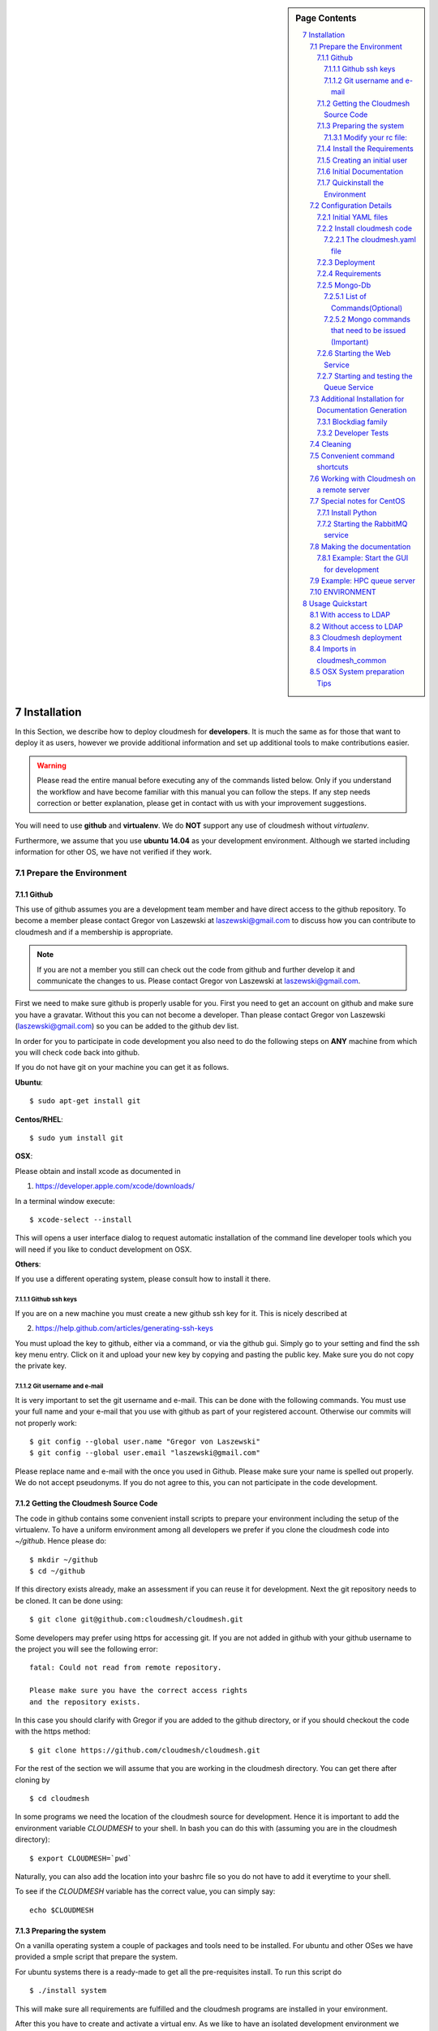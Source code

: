 .. sidebar:: Page Contents

   .. contents::
      :local:


.. sectnum::
   :start: 7

.. _s-instalation:
**********************************************************************
Installation
**********************************************************************

In this Section, we describe how to  deploy cloudmesh for
**developers**. It is much the same as for those that want to deploy
it as users, however we provide additional information and set up
additional tools to make contributions easier. 

.. warning::

   Please read the entire manual before executing any of the commands
   listed below. Only if you understand the workflow and have become
   familiar with this manual you can follow the steps. If any step
   needs correction or better explanation, please get in contact with
   us with your improvement suggestions.

You will need to use **github** and **virtualenv**. We do **NOT**
support any use of cloudmesh without `virtualenv`.

Furthermore, we assume that you use **ubuntu 14.04** as your
development environment. Although we started including information for
other OS, we have not verified if they work.


Prepare the Environment
===========================

Github
----------------------------------------------------------------------

This use of github assumes you are a development team member and have
direct access to the github repository. To become a member please
contact  Gregor von Laszewski at laszewski@gmail.com to discuss how
you can contribute to cloudmesh and if a membership is appropriate.

.. note::

   If you are not a member you still can check out the code from
   github and further develop it and communicate the changes to
   us. Please contact Gregor von Laszewski at laszewski@gmail.com.


First we need to make sure github is properly usable for you. First
you need to get an account on github and make sure you have a
gravatar. Without this you can not become a developer. Than please
contact Gregor von Laszewski (laszewski@gmail.com) so you can be added
to the github dev list.

In order for you to participate in code development you also need to
do the following steps on **ANY** machine from which you will
check code back into github. 

If you do not have git on your machine
you can get it as follows.

**Ubuntu**::

      $ sudo apt-get install git


**Centos/RHEL**::

       $ sudo yum install git


**OSX**:

Please obtain and install xcode as documented in 

1. https://developer.apple.com/xcode/downloads/

In a terminal window execute::
    
   $ xcode-select --install

This will opens a user interface dialog to request automatic
installation of the command line developer tools which you will need
if you like to conduct development on OSX. 


**Others**:

If you use a different operating system, please consult how to install
it there.


Github ssh keys
^^^^^^^^^^^^^^^^^^^^^^^^^^^^^^^^^^^^^^^^^^^^^^^^^^^^^^^^^^^^^^^^^^^^^^

If you are on a new machine you must create a new github ssh key for
it. This is nicely described at

2. https://help.github.com/articles/generating-ssh-keys

You must upload the key to github, either via a command, or via
the github gui. Simply go to your setting and find the ssh key menu
entry. Click on it and upload your new key by copying and pasting the
public key. Make sure you do not copy the private key. 


Git username and e-mail
^^^^^^^^^^^^^^^^^^^^^^^^^^^^^^^^^^^^^^^^^^^^^^^^^^^^^^^^^^^^^^^^^^^^^^

It is very important to set the git username and e-mail. This can be
done with the following commands. You must use your full name and your
e-mail that you use with github as part of your registered
account. Otherwise our commits will not properly work::

    $ git config --global user.name "Gregor von Laszewski"
    $ git config --global user.email "laszewski@gmail.com"

Please replace name and e-mail with the once you used in
Github. Please make sure your name is spelled out properly. We do not
accept pseudonyms. If you do not agree to this, you can not
participate in the code development.

Getting the Cloudmesh Source Code
----------------------------------------------------------------------

The code in github contains some convenient install scripts to prepare
your environment including the setup of the virtualenv. To have a
uniform environment among all developers we prefer if you clone the
cloudmesh code into `~/github`. Hence please do::

   $ mkdir ~/github
   $ cd ~/github

If this directory exists already, make an assessment if you can reuse it
for development.  Next the git repository needs to be cloned. It can
be done using::

    $ git clone git@github.com:cloudmesh/cloudmesh.git

Some developers may prefer using https for accessing git. If you are
not added in github with your github username to the project you will
see the following error::

  fatal: Could not read from remote repository.

  Please make sure you have the correct access rights
  and the repository exists.

In this case you should clarify with Gregor if you are added to the
github directory, or if you should checkout the code with the https
method::

    $ git clone https://github.com/cloudmesh/cloudmesh.git

For the rest of the section we will assume that you are working in the
cloudmesh directory. You can get there after cloning by ::
    
    $ cd cloudmesh

In some programs we need the location of the cloudmesh source for
development. Hence it is important to add the environment variable
`CLOUDMESH` to your shell. In bash you can do this with (assuming you
are in the cloudmesh directory)::

  $ export CLOUDMESH=`pwd`

Naturally, you can also add the location into your bashrc file so you
do not have to add it everytime to your shell.

To see if the `CLOUDMESH` variable has the correct value, you can
simply say::

  echo $CLOUDMESH

Preparing the system
----------------------------------------------------------------------

On a vanilla operating system a couple of packages and tools need to
be installed. For ubuntu and other OSes we have provided a smple
script that prepare the system.


For ubuntu systems there is a ready-made to get all the pre-requisites
install. To run this script do ::

    $ ./install system

This will make sure all requirements are fulfilled and the cloudmesh
programs are installed in your environment.

After this you have to create and activate a virtual env.  As we like
to have an isolated development environment we require that you use
virtualenv. For simplicity our virtual env will be placed in the home
directory under `~/ENV`. If you already have such a directory for
other projects, you can use another name. However, for the rest of the
manual we assume it is "ENV"

To create the virtual env in `~/ENV`, run the following command ::

  $ virtualenv  --no-site-packages ~/ENV

After installation of virtualenv, you can activate the virtual env
with the following command::

    $ source ~/ENV/bin/activate

Please note that you have to do this every time you open a terminal or
login. Since it is easy to forget to do it, we recommend that you activate 
the virtualenv in your .bash_profile.

If you ever need to deactivate the virtual env, you can run::

    $ deactivate

from within the active virtualenv shell.

    
Modify your rc file:
^^^^^^^^^^^^^^^^^^^^^^^^^^^^^^^^^^^^^^^^^^^^^^^^^^^^^^^^^^^^^^^^^^^^^^

.. note::

   Changing your rc files is optional, but may be useful if you do a
   lot of development and you for example tend to forget to activate
   the virtualenv.

Go to your home directory, log in and change your .bash_profile,
.bashrc, or .bash_login file (e.g. whatever works best for you). ON my
computer I added it to the .bash_profile which is a MAC OSX machine::

    $ echo "source ~/ENV/bin/activate" >> .bash_profile

On ubuntu, you can add it to::

  $ echo "source ~/ENV/bin/activate" >> .bashrc

If in doubt add it to both. It will be up to you to decide if you like
to go into virtual env at login time. If you do it this way you do not
forget. You can also add a ``cd`` command so that you go into the
working directory immediately after you login. For example when you
check out cloudmesh to ~/github/cloudmesh you can add::

   cd ~/github/cloudmesh

So you jump into your working directory after you start a new
terminal, which is quite handy. Alternatively, you may want to set an
alias such as::

   alias dev="cd ~/github/cloudmesh"

This way if you type dev you cd into the development directory

Install the Requirements
----------------------------------------------------------------------

.. warning::

  Please remember to activate your virtualenv. Out of caution do not
  proceed or execute this command in your system environment.

In addition to the system packages we will now install into the
virtual env a number of python packages::

  ./install requirements

Creating an initial user
----------------------------------------------------------------------

To create the initial user and cloudmesh yaml files you can use the
command::

  ./install new

From this point on you should be able to create the user manual
locally. IF this does not work you may have some error on your system
and you may carefully revisit the above instruction and locate the
error.



Initial Documentation
----------------------------------------------------------------------

An initial set of documentation can now be created with the command::

  fab doc.html


.. note::

   If this does not yet work you can do ::

      make sphinx

The documentation is located in::

  doc/build/html/index.html

please use your browser to open it. If you just run on ubuntu server,
you also need to install the ubuntu-desktop::

   sudo apt-get install ubuntu-desktop


Quickinstall the Environment
----------------------------------------------------------------------

We do not recommend that you conduct this quickinstall, but it may
provide you with a rough overview of the previous steps::

  git config --global user.name "yourname"
  git config --global user.email "youremail@example.com"

  git clone git@github.com:cloudmesh/cloudmesh.git
  cd cloudmesh
  ./install system
  virtualenv ~/ENV
  . ~/ENV/bin/activate
  ./install requirements
  ./install new
  fab doc.htnl

Please remember to use the ./ infront of the install as there could be
other install commands in your $PATH.

Configuration Details
======================================================================

Initial YAML files
----------------------------------------------------------------------

You will need a number of yaml files. Samples can be found in the etc/
source directory.  More elaborate examples can be obtained from Gregor
for the personnel that work directly with him on FutureGrid.

As we asume you have initially no yaml files, you can create a default
set with the command::

  ./install new

This will create a ~/.futuregrid directory in which you can find and
modify the yaml files. Important is that you modify the file called
``me.yaml``

You find the values for the clouds from your cloud provider. Simply
add them and fill out your user information and you should be done.

.. note::

   When editing YAML files we strongly recommend that you use an
   editor with YAML support. YAML syntax is not complicated but is
   sensitive to proper indentation, and it is very helpful to have an
   editor that will assist with proper formatting.

This has to be done only once, but you must make sure you keep the
yaml files up to date. Typically we send an e-mail to all developers
when a change occurred so you can update yours:

#. `cloudmesh.yaml <https://github.com/cloudmesh/cloudmesh/blob/master/etc/cloudmesh.yaml>`_
#. `cloudmesh_server.yaml <https://github.com/cloudmesh/cloudmesh/blob/master/etc/cloudmesh_server.yaml>`_
#. `cloudmesh_cluster.yaml <https://github.com/cloudmesh/cloudmesh/blob/master/etc/cloudmesh_cluster.yaml>`_
   *For the one from FG please contact Gregor (only if you really need
   it. Normal users will not get this file).*
#. `cloumesh_launcher.yaml <https://github.com/cloudmesh/cloudmesh/blob/master/etc/cloudmesh_launcher.yaml>`_
#. `cloumesh_bootspec.yaml <https://github.com/cloudmesh/cloudmesh/blob/master/etc/cloudmesh_bootspec.yaml>`_
#. `cloumesh_mac.yaml <https://github.com/cloudmesh/cloudmesh/blob/master/etc/cloudmesh_mac.yaml>`_


Install cloudmesh code
----------------------------------------------------------------------

Next you install the basic cloudmesh code which you can do with::

   $ ./install cloudmesh


.. Warning:: 

   The next steps are probably not yet properly documented 


The cloudmesh.yaml file
^^^^^^^^^^^^^^^^^^^^^^^^^^^^^^^^^^^^^^^^^^^^^^^^^^^^^^^^^^^^^^^^^^^^^^

After updating the me.yaml file, you can generate a new cloudmesh.yaml
file. The command::

  $ cm-init fill --file=etc/cloudmesh.yaml ~/.futuregrid/me.yaml

will test if the me.yaml file can successfully create a cloudmesh.yaml
file by printing its output. If no error occurs it will most likely be
fine. Than you can use the command::

  $ cm-init generate yaml

to create the cloudmesh yaml file from `~/.futuregird/me.yaml` and
write it to `~/.futuregird/cloudmesh.yaml`. Out of precaution we have
included a couple of questions that could be surpressed with the
`--force` option.


Deployment
----------------------------------------------------------------------

Next execute the following commands ::

    $ install cloudmesh
    $ fab build.install


Requirements
----------------------------------------------------------------------

It is important to note that the requirements in requirements.txt must
be installed in a particular order. As pip does not support this
properly, we use the following command instead of simply calling `pip
install -r requirements.txt`::

  ./install requirements


Mongo-Db
----------------------------------------------------------------------


List of Commands(Optional)
^^^^^^^^^^^^^^^^^^^^^^^^^^^^^^^^^^^^^^^^^^^^^^^^^^^^^^^^^^^^^^^^^^^^^^


Cloudmesh uses mongo for serving information to the different
services.  To managing mongo db it is important that you use our
special fabric commands in order to make sure that the database is
properly initialized and managed. We make this real simple:

To start mongod do::

	fab mongo.start

To stop mongod::

	fab mongo.stop
	
To clean the entire data base (not just the data for cloudmesh, so be
careful) say::

	fab mongo.clean
	
To create a simple cluster without usernames, say::

	fab mongo.simple
	
To create a cluster with user data base say (requires access to LDAP)::

	fab mongo.cloud
	
Now you have data in the mongo db and you can use and test it.

Mongo commands that need to be issued (Important)
^^^^^^^^^^^^^^^^^^^^^^^^^^^^^^^^^^^^^^^^^^^^^^^^^^^^^^^^^^^^^^^^^^^^^^

In order for the everything to work right, please do the following
mongo steps.::

    fab mongo.start
    fab mongo.boot
    fab user.mongo
    fab mongo.simple

For some reason "fab mongo.boot" has to be issued twice for everything
to work right.

Starting the Web Service
----------------------------------------------------------------------

To start a service you can use::

   fab server.start:/provision/summary/

Which starts the server and goes to the provision summary page. If you
just use::

   fab server.start

It will be just starting at the home page.


Starting and testing the Queue Service
----------------------------------------------------------------------

Our framework uses rabbitMQ and Celery for managing asynchronous
processes. They require that additional services are running. This is
only important if you conduct development for dynamic provisioning and
our launcher framework. All others, probably do not need these
services. To start them simply say::

   $ fab mq.start

It will ask you for the system password as rabbitMQ runs system
wide. Next start the queue service with::

   $ fab queue.start:1

Now you are all set. and can access even the asynchronous queue services.
This will start the necessary background services, but also will shut
down existing services. Essentially it will start a clean development
environment. 

Additional Installation for Documentation Generation
======================================================================

To create the documentation locally, a couple of additional steps are
needed that have not yet been included into the install fab scripts.

The documentation depends on the autorun package. This package can be
downloaded and installed as follows::

    $ cd /tmp
    $ mkdir autorun
    $ cd autorun
    $ hg clone http://bitbucket.org/birkenfeld/sphinx-contrib/
    $ cd sphinx-contrib/autorun
    $ python setup.py install

Blockdiag family
----------------------------------------------------------------------

blockdiag uses TrueType Font to render text. blockdiag try to detect
installed fonts but if nothing detected, You can specify fonts with -f
(–font) option::

    $ blockdiag -f /usr/share/fonts/truetype/ttf-dejavu/DejaVuSerif.ttf simple.diag

If you always use same font, write $HOME/.blockdiagrc::

    $ cat $HOME/.blockdiagrc
    [blockdiag]
    fontpath = /usr/share/fonts/truetype/ttf-dejavu/DejaVuSerif.ttf

TODO: distribute a standard ttf font and use sh so that the -f font is
included from the deployed package


Developer Tests
----------------------------------------------------------------------

Python has a very good unit test framework called nosetests. As we
have many different tests it is sometimes useful not to run all of
them but to run a selected test. Running all of the tests would take
simply to long during debugging. We are providing an easy to use test
fabric command that can be used as follows. Assume that in your
directory tests are located a number of tests. They can be listed
with::

    $ fab test.info 

This will list the available test files/groups by name (the test_
prefix is omitted). To list the individual tests in a file/grou, you
can use it as a parameter to info. Thus::

   fab test.info:compute 

will list the tests in the file test_compute.py. To call an individual
test, you can use the name of the file and a unique prefix of the test
you like to call via test.start. Thus::


     fab test.start:compute,label

will execute the test which has label in its method name first


Cleaning
======================================================================

sometimes it is important to clean things and start new. This can be done by ::

    fab clean.all

After that you naturally need to do a new install. 
``fab server.start`` automatically does such an install for you.



Convenient command shortcuts
======================================================================

We are providing a number of useful command that will make your
development efforts easier.  These commands are build with fabfiles in
the fabfile directory. in the cloudmesh directory, you will find a
directory called fabfile that includes the agglomerated helper
files. To access them you can use the name of the file, followed by a
task that is defined within the file. Next we list the available
commands:

.. runblock:: console

   $ fab -l 



Working with Cloudmesh on a remote server
======================================================================

Sometimes it is desirable to work on cloudmesh on a remote server and
use your laptop to connect to that server. This can be done for
example via port forwarding. Let us assume you are running a cloudmesh
server on the machine my.org. Than you can establish a port forwarding
from port 5000 to 5001 as follows, where 5001 is the locally used
port::

     ssh -L 5001:localhost:5000 user@machine.edu

Once you have started cloudmesh, you will be able to see the page form
that server in the browser at::

      http://localhost:5001

However, before you start the server with::

    python setup.py install; fab server.start

it is best if you do an ssh agent so you can access some more
sophisticated services that require authentication. To do so you can
type in the following lines on the terminal in which you will start
the server::

   $  eval `ssh-agent -s`
   $ ssh-add 



Special notes for CentOS
======================================================================

Minimal initial requirements, git, python2.7, and virtualenv
installed.  If you don't have python2.7, see the manual installation
steps below.  The system will also need to be configure to use the
EPEL repo (for mongodb and rabbitmq).


Install Python
----------------------------------------------------------------------

Cloudmesh requires python 2.7, and CentOS comes with Python 2.6.
However we cannot replace the system python as yum and other tools
depend on it, so we will configure it to install in /opt/python::

    $ wget http://www.python.org/ftp/python/2.7.5/Python-2.7.5.tgz

Recommended: verify the md5 checksum, b4f01a1d0ba0b46b05c73b2ac909b1df
for the above.::

    $ tar xzf Python-2.7.5.tgz
    $ cd Python-2.7.5
    $ configure --prefix=/opt/python && make
    $ sudo make install

Edit your ~/.bash_profile to add /opt/python/bin to the start of your
PATH, then log out and back in.


Starting the  RabbitMQ service
----------------------------------------------------------------------

On centos rabbit mq can be started as a service with as follows::

    $ sudo service rabbitmq-server start

Note: I am not yet sure if this is needed for development, this is
probably good at deployment. I am not sure about default
values. 


Making the documentation
======================================================================

A simple way to create the documentation is with::

   fab doc.html


However, some extensions may require additional packages for sphinx.
These add ons are unfortunately not included in the requirements.txt. 
However, they can be installed with (on OSX hg is a prerequisite)::

   $ fab build.sphinx

After that you can create the newest documentation with::

    $ fab doc.html

To view it just say::

    $ fab doc.view

To publish to github::

    $ fab doc.gh
   
Example: Start the GUI for development
----------------------------------------------------------------------

Open a new terminal and type in::

   fab mongo.start
   
Now you can either generate a simple cloud without user or a cloud
with user information.  To generating a simple cloud do without user
information do::

   fab mongo.simple
   
This will print something like (if everything is ok) at the end::

        clusters: 5 -> bravo, delta, gamma, india, sierra
        services: 0
        servers: 304
        images: 2 -> centos6, ubuntu
   
To generate a complete cloud including users (requires access to LDAP) do::

    fab mongo.cloud

Next you can start the webui with::

	fab server.start    
	
	
If you like to start with a particular route, you can pass it as parameter::

    fab server.start:inventory
    
opens the page 

9.    http://localhost:5000/inventory 

in your browser


You can repeatedly issue that command and it will shut down the server. 
If you want to do thia by hand you can do this with::

    $ fab server.stop
    
Sometimes you may want to say::

    killall python 
    
before you start the server. On ubuntu we found:::

    killall python;  server.start

works well

Example: HPC queue server
======================================================================

In case you do not need to work with a cloud, you can also use our hpc
queue server. That inspects certain queues. This can be done by
specifying a specific server at startup called hpc::

    $ fab server.start:server=hpc


ENVIRONMENT
======================================================================

::

    deactivate
    cd
    virtualenv --no-site-packages ENV

open a new terminal 

::

    $ pip install numpy matplotlib fabric
    $ git clone git@github.com:cloudmesh/cloudmesh.git
    $ cd cloudmesh
    $ fab -f installation/install.py deploy
    $ fab build.install

    
HPC services::

   fab hpc.touch

   logs into
   alamo
   india
   sierra
   foxtrot
   hotel

   is neede fo the hpc commands

**********************************************************************
Usage Quickstart 
**********************************************************************

The following are the current steps to bring all services for
cloudmesh up and running. After you have Installed the software (see
). Naturally we could have included them in the Section `ref:s-instalation`
one script, which we will do at a later time. For now we want to keep
the services separate to simplify development and debugging of various
parts. Naturally, if you can just pick the commands that you really
need and do not have to execute all of them. Over time you will notice
which commands are needed by you. An overview of available commands
can be found with::

   $ fab -l


With access to LDAP 
===============
It is assumed that the machine has access to LDAP.

::

    fab build.install
    fab mongo.start
    fab mongo.cloud     
    # fab mq.start
    # fab queue.start:1
    fab hpc.touch
    fab server.start
    
Without access to LDAP
===============

::

    fab build.install
    fab mongo.start
    fab mongo.simple
    fab user.mongo
    # fab mq.start
    # fab queue.start:1
    fab hpc.touch
    fab server.start



Cloudmesh deployment 
===========================

yaml file first, than mongo

:: 

   fab mongo.install


Imports in cloudmesh_common
======================================================================

The cloudmesh code contains a directory `cloudmesh_common` in which we
collect useful common reusable code that must not depend on an import
from cloudmesh. Thus no file in cloudmesh_common must include::

   import cloudmesh. ...

OSX System preparation Tips
======================================================================

On OSX we recommend that you check if you have the freetype
fonts installed and set the LDFLAG as follows (if you find the
freetypes there)::

  LDFLAGS="-L/usr/local/opt/freetype/lib -L/usr/local/opt/libpng/lib" CPPFLAGS="-I/usr/local/opt/freetype/include -I/usr/local/opt/libpng/include -I/usr/local/opt/freetype/include/freetype2" pip install matplotlib 

Furthermore, since version 5.1 of XCode you may see the following error when
installing pycrypto on OSX::

  clang: error: unknown argument: '-mno-fused-madd' [-Wunused-command-line-argument-hard-error-in-future]

  clang: note: this will be a hard error (cannot be downgraded to a warning) in the future

  error: command 'cc' failed with exit status 1

This error can be fixed by ignoring the option with the following
shell commands::

   export CFLAGS=-Qunused-arguments
   export CPPFLAGS=-Qunused-arguments
